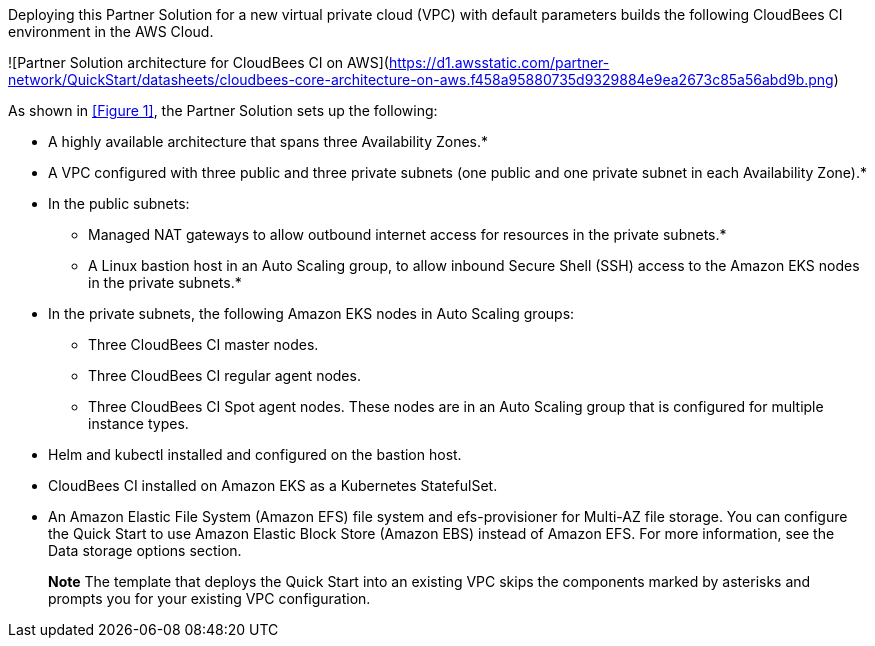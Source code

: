 :xrefstyle: short

Deploying this Partner Solution for a new virtual private cloud (VPC) with default parameters builds the following CloudBees CI environment in the AWS Cloud.

![Partner Solution architecture for CloudBees CI on AWS](https://d1.awsstatic.com/partner-network/QuickStart/datasheets/cloudbees-core-architecture-on-aws.f458a95880735d9329884e9ea2673c85a56abd9b.png)

As shown in <<Figure 1>>, the Partner Solution sets up the following:

* A highly available architecture that spans three Availability Zones.*
* A VPC configured with three public and three private subnets (one public and one 
private subnet in each Availability Zone).*
* In the public subnets:
** Managed NAT gateways to allow outbound internet access for resources in the private subnets.*
** A Linux bastion host in an Auto Scaling group, to allow inbound Secure Shell (SSH) access to the Amazon EKS nodes in the private subnets.*
* In the private subnets, the following Amazon EKS nodes in Auto Scaling groups:
** Three CloudBees CI master nodes.
** Three CloudBees CI regular agent nodes.
** Three CloudBees CI Spot agent nodes. These nodes are in an Auto Scaling group that is configured for multiple instance types.
* Helm and kubectl installed and configured on the bastion host.
* CloudBees CI installed on Amazon EKS as a Kubernetes StatefulSet.
* An Amazon Elastic File System (Amazon EFS) file system and efs-provisioner for 
Multi-AZ file storage. You can configure the Quick Start to use Amazon Elastic Block 
Store (Amazon EBS) instead of Amazon EFS. For more information, see the Data 
storage options section.

> **Note**
> The template that deploys the Quick Start into an existing VPC skips the components marked by asterisks and prompts you for your existing VPC configuration.
